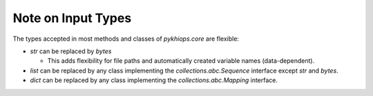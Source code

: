 Note on Input Types
===================

The types accepted in most methods and classes of `pykhiops.core` are flexible:

- `str` can be replaced by `bytes`

  - This adds flexibility for file paths and automatically created variable names (data-dependent).

- `list` can be replaced by any class implementing the `collections.abc.Sequence` interface except
  `str` and `bytes`.
- `dict` can be replaced by any class implementing the `collections.abc.Mapping` interface.

